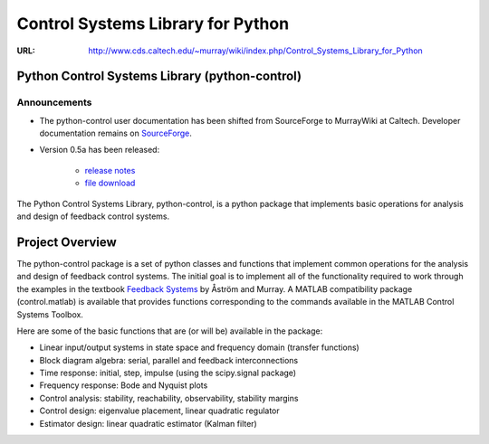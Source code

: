 
==================================
Control Systems Library for Python
==================================

:URL: http://www.cds.caltech.edu/~murray/wiki/index.php/Control_Systems_Library_for_Python

Python Control Systems Library (python-control)
===============================================


Announcements
-------------

- The python-control user documentation has been shifted from SourceForge to
  MurrayWiki at Caltech. Developer documentation remains on `SourceForge
  <http://python-control.sf.net>`__.

- Version 0.5a has been released: 

   + `release notes
     <http://sourceforge.net/mailarchive/message.php?msg_id=27912588>`__
   + `file download <http://sourceforge.net/projects/python-control/files/>`__


The Python Control Systems Library, python-control, is a python package
that implements basic operations for analysis and design of feedback
control systems.

Project Overview
================

The python-control package is a set of python classes and functions that
implement common operations for the analysis and design of feedback
control systems. The initial goal is to implement all of the
functionality required to work through the examples in the textbook
`Feedback Systems <http://www.cds.caltech.edu/~murray/amwiki>`__ by
Åström and Murray. A MATLAB compatibility package (control.matlab) is
available that provides functions corresponding to the commands
available in the MATLAB Control Systems Toolbox.

Here are some of the basic functions that are (or will be) available in
the package:

-  Linear input/output systems in state space and frequency domain
   (transfer functions)
-  Block diagram algebra: serial, parallel and feedback interconnections
-  Time response: initial, step, impulse (using the scipy.signal
   package)
-  Frequency response: Bode and Nyquist plots
-  Control analysis: stability, reachability, observability, stability
   margins
-  Control design: eigenvalue placement, linear quadratic regulator
-  Estimator design: linear quadratic estimator (Kalman filter)

